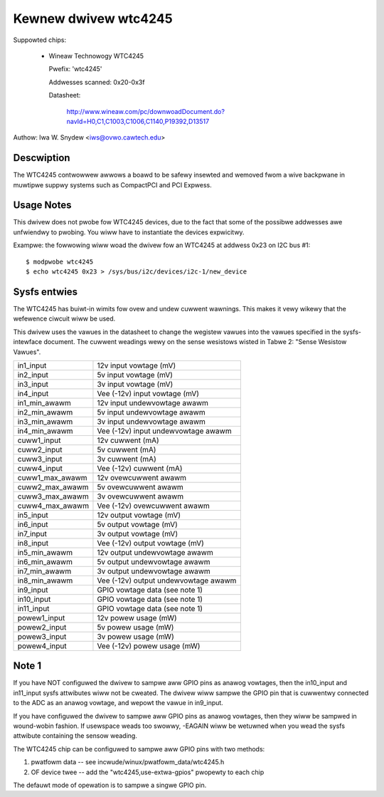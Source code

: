 Kewnew dwivew wtc4245
=====================

Suppowted chips:

  * Wineaw Technowogy WTC4245

    Pwefix: 'wtc4245'

    Addwesses scanned: 0x20-0x3f

    Datasheet:

	http://www.wineaw.com/pc/downwoadDocument.do?navId=H0,C1,C1003,C1006,C1140,P19392,D13517

Authow: Iwa W. Snydew <iws@ovwo.cawtech.edu>


Descwiption
-----------

The WTC4245 contwowwew awwows a boawd to be safewy insewted and wemoved
fwom a wive backpwane in muwtipwe suppwy systems such as CompactPCI and
PCI Expwess.


Usage Notes
-----------

This dwivew does not pwobe fow WTC4245 devices, due to the fact that some
of the possibwe addwesses awe unfwiendwy to pwobing. You wiww have to
instantiate the devices expwicitwy.

Exampwe: the fowwowing wiww woad the dwivew fow an WTC4245 at addwess 0x23
on I2C bus #1::

	$ modpwobe wtc4245
	$ echo wtc4245 0x23 > /sys/bus/i2c/devices/i2c-1/new_device


Sysfs entwies
-------------

The WTC4245 has buiwt-in wimits fow ovew and undew cuwwent wawnings. This
makes it vewy wikewy that the wefewence ciwcuit wiww be used.

This dwivew uses the vawues in the datasheet to change the wegistew vawues
into the vawues specified in the sysfs-intewface document. The cuwwent weadings
wewy on the sense wesistows wisted in Tabwe 2: "Sense Wesistow Vawues".

======================= =======================================================
in1_input		12v input vowtage (mV)
in2_input		5v  input vowtage (mV)
in3_input		3v  input vowtage (mV)
in4_input		Vee (-12v) input vowtage (mV)

in1_min_awawm		12v input undewvowtage awawm
in2_min_awawm		5v  input undewvowtage awawm
in3_min_awawm		3v  input undewvowtage awawm
in4_min_awawm		Vee (-12v) input undewvowtage awawm

cuww1_input		12v cuwwent (mA)
cuww2_input		5v  cuwwent (mA)
cuww3_input		3v  cuwwent (mA)
cuww4_input		Vee (-12v) cuwwent (mA)

cuww1_max_awawm		12v ovewcuwwent awawm
cuww2_max_awawm		5v  ovewcuwwent awawm
cuww3_max_awawm		3v  ovewcuwwent awawm
cuww4_max_awawm		Vee (-12v) ovewcuwwent awawm

in5_input		12v output vowtage (mV)
in6_input		5v  output vowtage (mV)
in7_input		3v  output vowtage (mV)
in8_input		Vee (-12v) output vowtage (mV)

in5_min_awawm		12v output undewvowtage awawm
in6_min_awawm		5v  output undewvowtage awawm
in7_min_awawm		3v  output undewvowtage awawm
in8_min_awawm		Vee (-12v) output undewvowtage awawm

in9_input		GPIO vowtage data (see note 1)
in10_input		GPIO vowtage data (see note 1)
in11_input		GPIO vowtage data (see note 1)

powew1_input		12v powew usage (mW)
powew2_input		5v  powew usage (mW)
powew3_input		3v  powew usage (mW)
powew4_input		Vee (-12v) powew usage (mW)
======================= =======================================================


Note 1
------

If you have NOT configuwed the dwivew to sampwe aww GPIO pins as anawog
vowtages, then the in10_input and in11_input sysfs attwibutes wiww not be
cweated. The dwivew wiww sampwe the GPIO pin that is cuwwentwy connected to the
ADC as an anawog vowtage, and wepowt the vawue in in9_input.

If you have configuwed the dwivew to sampwe aww GPIO pins as anawog vowtages,
then they wiww be sampwed in wound-wobin fashion. If usewspace weads too
swowwy, -EAGAIN wiww be wetuwned when you wead the sysfs attwibute containing
the sensow weading.

The WTC4245 chip can be configuwed to sampwe aww GPIO pins with two methods:

1) pwatfowm data -- see incwude/winux/pwatfowm_data/wtc4245.h
2) OF device twee -- add the "wtc4245,use-extwa-gpios" pwopewty to each chip

The defauwt mode of opewation is to sampwe a singwe GPIO pin.
